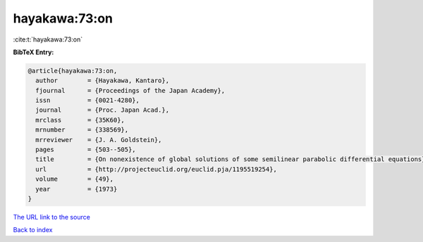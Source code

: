hayakawa:73:on
==============

:cite:t:`hayakawa:73:on`

**BibTeX Entry:**

.. code-block:: bibtex

   @article{hayakawa:73:on,
     author        = {Hayakawa, Kantaro},
     fjournal      = {Proceedings of the Japan Academy},
     issn          = {0021-4280},
     journal       = {Proc. Japan Acad.},
     mrclass       = {35K60},
     mrnumber      = {338569},
     mrreviewer    = {J. A. Goldstein},
     pages         = {503--505},
     title         = {On nonexistence of global solutions of some semilinear parabolic differential equations},
     url           = {http://projecteuclid.org/euclid.pja/1195519254},
     volume        = {49},
     year          = {1973}
   }
`The URL link to the source <http://projecteuclid.org/euclid.pja/1195519254>`_


`Back to index <../By-Cite-Keys.html>`_
